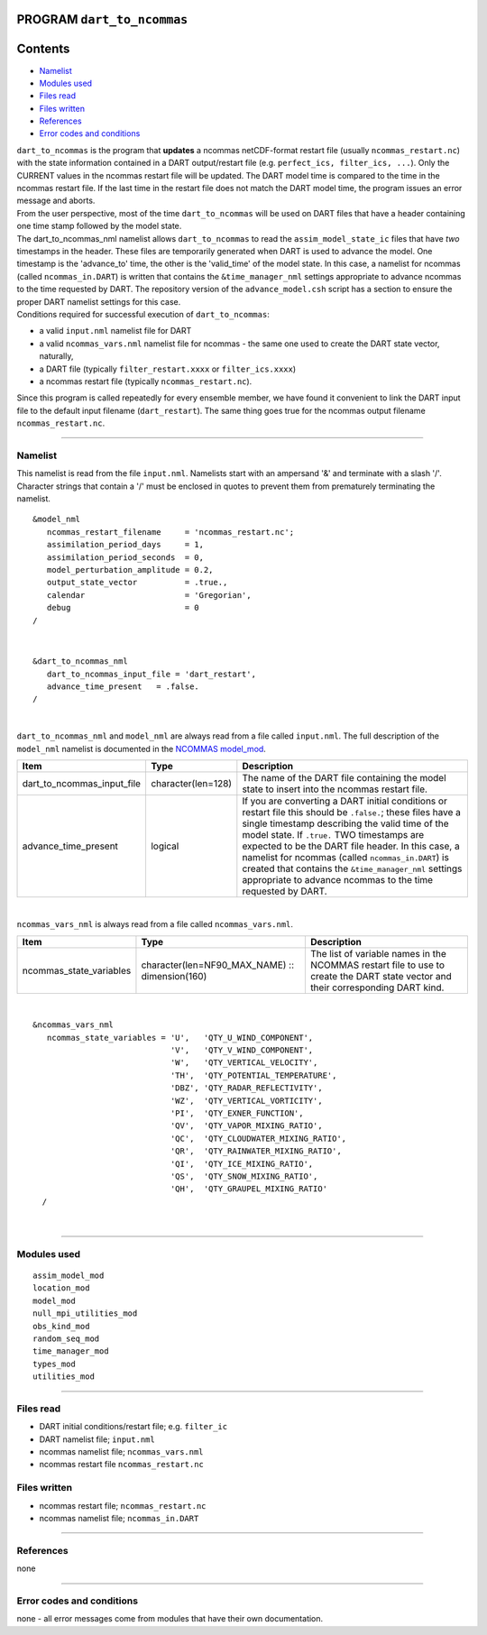 PROGRAM ``dart_to_ncommas``
===========================

Contents
========

-  `Namelist <#namelist>`__
-  `Modules used <#modules_used>`__
-  `Files read <#files_read>`__
-  `Files written <#files_written>`__
-  `References <#references>`__
-  `Error codes and conditions <#error_codes_and_conditions>`__

| ``dart_to_ncommas`` is the program that **updates** a ncommas netCDF-format restart file (usually
  ``ncommas_restart.nc``) with the state information contained in a DART output/restart file (e.g.
  ``perfect_ics, filter_ics, ...``). Only the CURRENT values in the ncommas restart file will be updated. The DART model
  time is compared to the time in the ncommas restart file. If the last time in the restart file does not match the DART
  model time, the program issues an error message and aborts.
| From the user perspective, most of the time ``dart_to_ncommas`` will be used on DART files that have a header
  containing one time stamp followed by the model state.
| The dart_to_ncommas_nml namelist allows ``dart_to_ncommas`` to read the ``assim_model_state_ic`` files that have *two*
  timestamps in the header. These files are temporarily generated when DART is used to advance the model. One timestamp
  is the 'advance_to' time, the other is the 'valid_time' of the model state. In this case, a namelist for ncommas
  (called ``ncommas_in.DART``) is written that contains the ``&time_manager_nml`` settings appropriate to advance
  ncommas to the time requested by DART. The repository version of the ``advance_model.csh`` script has a section to
  ensure the proper DART namelist settings for this case.
| Conditions required for successful execution of ``dart_to_ncommas``:

-  a valid ``input.nml`` namelist file for DART
-  a valid ``ncommas_vars.nml`` namelist file for ncommas - the same one used to create the DART state vector,
   naturally,
-  a DART file (typically ``filter_restart.xxxx`` or ``filter_ics.xxxx``)
-  a ncommas restart file (typically ``ncommas_restart.nc``).

Since this program is called repeatedly for every ensemble member, we have found it convenient to link the DART input
file to the default input filename (``dart_restart``). The same thing goes true for the ncommas output filename
``ncommas_restart.nc``.

--------------

Namelist
--------

This namelist is read from the file ``input.nml``. Namelists start with an ampersand '&' and terminate with a slash '/'.
Character strings that contain a '/' must be enclosed in quotes to prevent them from prematurely terminating the
namelist.

::

   &model_nml
      ncommas_restart_filename     = 'ncommas_restart.nc';
      assimilation_period_days     = 1,
      assimilation_period_seconds  = 0,
      model_perturbation_amplitude = 0.2,
      output_state_vector          = .true.,
      calendar                     = 'Gregorian',
      debug                        = 0
   /

| 

::

   &dart_to_ncommas_nml
      dart_to_ncommas_input_file = 'dart_restart',
      advance_time_present   = .false.  
   /

| 

``dart_to_ncommas_nml`` and ``model_nml`` are always read from a file called ``input.nml``. The full description of the
``model_nml`` namelist is documented in the `NCOMMAS model_mod <model_mod.html#Namelist>`__.

.. container::

   +----------------------------+--------------------+------------------------------------------------------------------+
   | Item                       | Type               | Description                                                      |
   +============================+====================+==================================================================+
   | dart_to_ncommas_input_file | character(len=128) | The name of the DART file containing the model state to insert   |
   |                            |                    | into the ncommas restart file.                                   |
   +----------------------------+--------------------+------------------------------------------------------------------+
   | advance_time_present       | logical            | If you are converting a DART initial conditions or restart file  |
   |                            |                    | this should be ``.false.``; these files have a single timestamp  |
   |                            |                    | describing the valid time of the model state. If ``.true.`` TWO  |
   |                            |                    | timestamps are expected to be the DART file header. In this      |
   |                            |                    | case, a namelist for ncommas (called ``ncommas_in.DART``) is     |
   |                            |                    | created that contains the ``&time_manager_nml`` settings         |
   |                            |                    | appropriate to advance ncommas to the time requested by DART.    |
   +----------------------------+--------------------+------------------------------------------------------------------+

| 

``ncommas_vars_nml`` is always read from a file called ``ncommas_vars.nml``.

.. container::

   +---------------------------------------+---------------------------------------+---------------------------------------+
   | Item                                  | Type                                  | Description                           |
   +=======================================+=======================================+=======================================+
   | ncommas_state_variables               | character(len=NF90_MAX_NAME) ::       | The list of variable names in the     |
   |                                       | dimension(160)                        | NCOMMAS restart file to use to create |
   |                                       |                                       | the DART state vector and their       |
   |                                       |                                       | corresponding DART kind.              |
   +---------------------------------------+---------------------------------------+---------------------------------------+

| 

::

   &ncommas_vars_nml
      ncommas_state_variables = 'U',   'QTY_U_WIND_COMPONENT',
                                'V',   'QTY_V_WIND_COMPONENT',
                                'W',   'QTY_VERTICAL_VELOCITY',
                                'TH',  'QTY_POTENTIAL_TEMPERATURE',
                                'DBZ', 'QTY_RADAR_REFLECTIVITY',
                                'WZ',  'QTY_VERTICAL_VORTICITY',
                                'PI',  'QTY_EXNER_FUNCTION',
                                'QV',  'QTY_VAPOR_MIXING_RATIO',
                                'QC',  'QTY_CLOUDWATER_MIXING_RATIO',
                                'QR',  'QTY_RAINWATER_MIXING_RATIO',
                                'QI',  'QTY_ICE_MIXING_RATIO',
                                'QS',  'QTY_SNOW_MIXING_RATIO',
                                'QH',  'QTY_GRAUPEL_MIXING_RATIO'
     /

| 

--------------

.. _modules_used:

Modules used
------------

::

   assim_model_mod
   location_mod
   model_mod
   null_mpi_utilities_mod
   obs_kind_mod
   random_seq_mod
   time_manager_mod
   types_mod
   utilities_mod

--------------

.. _files_read:

Files read
----------

-  DART initial conditions/restart file; e.g. ``filter_ic``
-  DART namelist file; ``input.nml``
-  ncommas namelist file; ``ncommas_vars.nml``
-  ncommas restart file ``ncommas_restart.nc``

.. _files_written:

Files written
-------------

-  ncommas restart file; ``ncommas_restart.nc``
-  ncommas namelist file; ``ncommas_in.DART``

--------------

References
----------

none

--------------

.. _error_codes_and_conditions:

Error codes and conditions
--------------------------

none - all error messages come from modules that have their own documentation.
